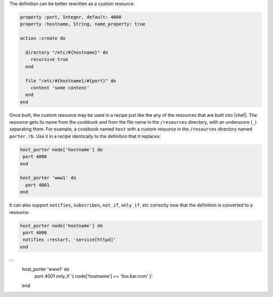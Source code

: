 .. The contents of this file are included in multiple topics.
.. This file should not be changed in a way that hinders its ability to appear in multiple documentation sets.

The definition can be better rewritten as a custom resource:

.. code-block:: ruby

   property :port, Integer, default: 4000
   property :hostname, String, name_property: true

   action :create do
   
     directory "/etc/#{hostname}" do
       recursive true
     end
   
     file "/etc/#{hostname}/#{port}" do
       content 'some content'
     end
   end

Once built, the custom resource may be used in a recipe just like the any of the resources that are built into |chef|. The resource gets its name from the cookbook and from the file name in the ``/resources`` directory, with an underscore (``_``) separating them. For example, a cookbook named ``host`` with a custom resource in the ``/resources`` directory named ``porter.rb``. Use it in a recipe identically to the definition that it replaces:

.. code-block:: ruby

   host_porter node['hostname'] do
    port 4000
   end
   
   host_porter 'www1' do
     port 4001
   end

It can also support ``notifies``, ``subscribes``, ``not_if``, ``only_if``, etc correctly now that the definition is converted to a resource:

.. code-block:: ruby

   host_porter node['hostname'] do
    port 4000
    notifies :restart, 'service[httpd]'
   end
···
   host_porter 'www1' do
     port 4001
     only_if '{ node['hostname'] == 'foo.bar.com' }'
   end


